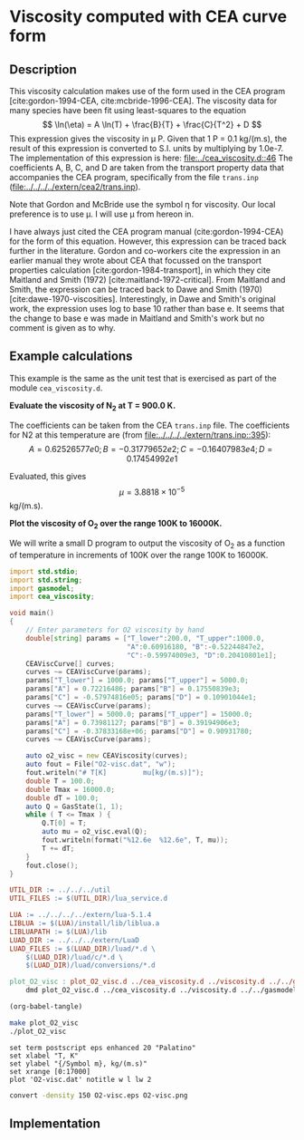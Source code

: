 #+Author: Rowan J. Gollan
#+Date: 13-Jan-2015
#+OPTIONS: ^:{}

* Viscosity computed with CEA curve form
** Description
This viscosity calculation makes use of the form used in the CEA program [cite:gordon-1994-CEA, cite:mcbride-1996-CEA].
The viscosity data for many species have been fit using least-squares to the equation
\[ \ln(\eta) = A \ln(T) + \frac{B}{T} + \frac{C}{T^2} + D \]
This expression gives the viscosity in \mu P.
Given that 1 P = 0.1 kg/(m.s), the result of this
expression is converted to S.I. units by multiplying by 1.0e-7.
The implementation of this expression is here: [[file:../cea_viscosity.d::46]]
The coefficients A, B, C, and D are taken from the transport
property data that accompanies the CEA program, specifically
from the file =trans.inp= ([[file:../../../../extern/cea2/trans.inp]]).

Note that Gordon and McBride use the symbol \eta for viscosity.
Our local preference is to use \mu.
I will use \mu from hereon in.

I have always just cited the CEA program manual (cite:gordon-1994-CEA) for
the form of this equation.
However, this expression can be traced back further in the literature.
Gordon and co-workers cite the expression in an earlier manual
they wrote about CEA that focussed on the transport properties
calculation [cite:gordon-1984-transport], in which they
cite Maitland and Smith (1972) [cite:maitland-1972-critical].
From Maitland and Smith, the expression can be traced back to 
Dawe and Smith (1970) [cite:dawe-1970-viscosities].
Interestingly, in Dawe and Smith's original work, the expression
uses log to base 10 rather than base e.
It seems that the change to base e was made in Maitland and Smith's
work but no comment is given as to why.

** Example calculations
This example is the same as the unit test that is exercised as
part of the module =cea_viscosity.d=.

*Evaluate the viscosity of N_{2} at T = 900.0 K.*

The coefficients can be taken from the CEA =trans.inp= file.
The coefficients for N2 at this temperature are (from [[file:../../../../extern/trans.inp::395]]):
\[
A = 0.62526577e0; B = -0.31779652e2; C = -0.16407983e4; D = 0.17454992e1
\]

Evaluated, this gives $$\mu = 3.8818 \times 10^{-5}$$ kg/(m.s).

*Plot the viscosity of O_{2} over the range 100K  to 16000K.*

We will write a small D program to output the viscosity of O_{2} as a function
of temperature in increments of 100K over the range 100K to 16000K.

#+BEGIN_SRC d :tangle plot_O2_visc.d
  import std.stdio;
  import std.string;
  import gasmodel;
  import cea_viscosity;
  
  void main()
  {
      // Enter parameters for O2 viscosity by hand
      double[string] params = ["T_lower":200.0, "T_upper":1000.0,
                               "A":0.60916180, "B":-0.52244847e2,
                               "C":-0.59974009e3, "D":0.20410801e1];
      CEAViscCurve[] curves;
      curves ~= CEAViscCurve(params);
      params["T_lower"] = 1000.0; params["T_upper"] = 5000.0;
      params["A"] = 0.72216486; params["B"] = 0.17550839e3;
      params["C"] = -0.57974816e05; params["D"] = 0.10901044e1;
      curves ~= CEAViscCurve(params);
      params["T_lower"] = 5000.0; params["T_upper"] = 15000.0;
      params["A"] = 0.73981127; params["B"] = 0.39194906e3;
      params["C"] = -0.37833168e+06; params["D"] = 0.90931780;
      curves ~= CEAViscCurve(params);
  
      auto o2_visc = new CEAViscosity(curves);
      auto fout = File("O2-visc.dat", "w");
      fout.writeln("# T[K]         mu[kg/(m.s)]");
      double T = 100.0;
      double Tmax = 16000.0;
      double dT = 100.0;
      auto Q = GasState(1, 1);
      while ( T <= Tmax ) {
          Q.T[0] = T;
          auto mu = o2_visc.eval(Q);
          fout.writeln(format("%12.6e  %12.6e", T, mu)); 
          T += dT;
      }
      fout.close();
  }
#+END_SRC

#+BEGIN_SRC makefile :tangle makefile
UTIL_DIR := ../../../util
UTIL_FILES := $(UTIL_DIR)/lua_service.d

LUA := ../../../../extern/lua-5.1.4
LIBLUA := $(LUA)/install/lib/liblua.a
LIBLUAPATH := $(LUA)/lib
LUAD_DIR := ../../../extern/LuaD
LUAD_FILES := $(LUAD_DIR)/luad/*.d \
	$(LUAD_DIR)/luad/c/*.d \
	$(LUAD_DIR)/luad/conversions/*.d

plot_O2_visc : plot_O2_visc.d ../cea_viscosity.d ../viscosity.d ../../gasmodel.d
	dmd plot_O2_visc.d ../cea_viscosity.d ../viscosity.d ../../gasmodel.d -I../ -I../../ $(UTIL_FILES) ${LUAD_FILES} -L-L$(LIBLUAPATH) -L-llua -L-ldl
#+END_SRC

#+BEGIN_SRC emacs-lisp :results silent
(org-babel-tangle)
#+END_SRC

#+BEGIN_SRC sh :results silent
make plot_O2_visc
./plot_O2_visc
#+END_SRC

#+BEGIN_SRC gnuplot :file O2-visc.eps
set term postscript eps enhanced 20 "Palatino"
set xlabel "T, K"
set ylabel "{/Symbol m}, kg/(m.s)"
set xrange [0:17000]
plot 'O2-visc.dat' notitle w l lw 2
#+END_SRC

#+RESULTS:
[[file:O2-visc.eps]]

#+BEGIN_SRC sh :results value file :file O2-visc.png
convert -density 150 O2-visc.eps O2-visc.png
#+END_SRC

#+RESULTS:
[[file:O2-visc.png]]





** Implementation
